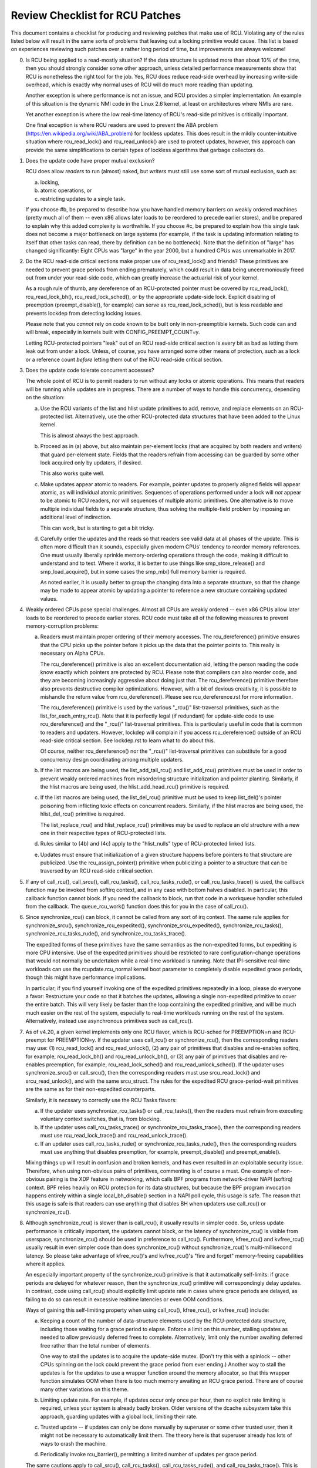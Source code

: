 .. SPDX-License-Identifier: GPL-2.0

================================
Review Checklist for RCU Patches
================================


This document contains a checklist for producing and reviewing patches
that make use of RCU.  Violating any of the rules listed below will
result in the same sorts of problems that leaving out a locking primitive
would cause.  This list is based on experiences reviewing such patches
over a rather long period of time, but improvements are always welcome!

0.	Is RCU being applied to a read-mostly situation?  If the data
	structure is updated more than about 10% of the time, then you
	should strongly consider some other approach, unless detailed
	performance measurements show that RCU is nonetheless the right
	tool for the job.  Yes, RCU does reduce read-side overhead by
	increasing write-side overhead, which is exactly why normal uses
	of RCU will do much more reading than updating.

	Another exception is where performance is not an issue, and RCU
	provides a simpler implementation.  An example of this situation
	is the dynamic NMI code in the Linux 2.6 kernel, at least on
	architectures where NMIs are rare.

	Yet another exception is where the low real-time latency of RCU's
	read-side primitives is critically important.

	One final exception is where RCU readers are used to prevent
	the ABA problem (https://en.wikipedia.org/wiki/ABA_problem)
	for lockless updates.  This does result in the mildly
	counter-intuitive situation where rcu_read_lock() and
	rcu_read_unlock() are used to protect updates, however, this
	approach can provide the same simplifications to certain types
	of lockless algorithms that garbage collectors do.

1.	Does the update code have proper mutual exclusion?

	RCU does allow *readers* to run (almost) naked, but *writers* must
	still use some sort of mutual exclusion, such as:

	a.	locking,
	b.	atomic operations, or
	c.	restricting updates to a single task.

	If you choose #b, be prepared to describe how you have handled
	memory barriers on weakly ordered machines (pretty much all of
	them -- even x86 allows later loads to be reordered to precede
	earlier stores), and be prepared to explain why this added
	complexity is worthwhile.  If you choose #c, be prepared to
	explain how this single task does not become a major bottleneck
	on large systems (for example, if the task is updating information
	relating to itself that other tasks can read, there by definition
	can be no bottleneck).	Note that the definition of "large" has
	changed significantly:	Eight CPUs was "large" in the year 2000,
	but a hundred CPUs was unremarkable in 2017.

2.	Do the RCU read-side critical sections make proper use of
	rcu_read_lock() and friends?  These primitives are needed
	to prevent grace periods from ending prematurely, which
	could result in data being unceremoniously freed out from
	under your read-side code, which can greatly increase the
	actuarial risk of your kernel.

	As a rough rule of thumb, any dereference of an RCU-protected
	pointer must be covered by rcu_read_lock(), rcu_read_lock_bh(),
	rcu_read_lock_sched(), or by the appropriate update-side lock.
	Explicit disabling of preemption (preempt_disable(), for example)
	can serve as rcu_read_lock_sched(), but is less readable and
	prevents lockdep from detecting locking issues.

	Please note that you *cannot* rely on code known to be built
	only in non-preemptible kernels.  Such code can and will break,
	especially in kernels built with CONFIG_PREEMPT_COUNT=y.

	Letting RCU-protected pointers "leak" out of an RCU read-side
	critical section is every bit as bad as letting them leak out
	from under a lock.  Unless, of course, you have arranged some
	other means of protection, such as a lock or a reference count
	*before* letting them out of the RCU read-side critical section.

3.	Does the update code tolerate concurrent accesses?

	The whole point of RCU is to permit readers to run without
	any locks or atomic operations.  This means that readers will
	be running while updates are in progress.  There are a number
	of ways to handle this concurrency, depending on the situation:

	a.	Use the RCU variants of the list and hlist update
		primitives to add, remove, and replace elements on
		an RCU-protected list.	Alternatively, use the other
		RCU-protected data structures that have been added to
		the Linux kernel.

		This is almost always the best approach.

	b.	Proceed as in (a) above, but also maintain per-element
		locks (that are acquired by both readers and writers)
		that guard per-element state.  Fields that the readers
		refrain from accessing can be guarded by some other lock
		acquired only by updaters, if desired.

		This also works quite well.

	c.	Make updates appear atomic to readers.	For example,
		pointer updates to properly aligned fields will
		appear atomic, as will individual atomic primitives.
		Sequences of operations performed under a lock will *not*
		appear to be atomic to RCU readers, nor will sequences
		of multiple atomic primitives.	One alternative is to
		move multiple individual fields to a separate structure,
		thus solving the multiple-field problem by imposing an
		additional level of indirection.

		This can work, but is starting to get a bit tricky.

	d.	Carefully order the updates and the reads so that readers
		see valid data at all phases of the update.  This is often
		more difficult than it sounds, especially given modern
		CPUs' tendency to reorder memory references.  One must
		usually liberally sprinkle memory-ordering operations
		through the code, making it difficult to understand and
		to test.  Where it works, it is better to use things
		like smp_store_release() and smp_load_acquire(), but in
		some cases the smp_mb() full memory barrier is required.

		As noted earlier, it is usually better to group the
		changing data into a separate structure, so that the
		change may be made to appear atomic by updating a pointer
		to reference a new structure containing updated values.

4.	Weakly ordered CPUs pose special challenges.  Almost all CPUs
	are weakly ordered -- even x86 CPUs allow later loads to be
	reordered to precede earlier stores.  RCU code must take all of
	the following measures to prevent memory-corruption problems:

	a.	Readers must maintain proper ordering of their memory
		accesses.  The rcu_dereference() primitive ensures that
		the CPU picks up the pointer before it picks up the data
		that the pointer points to.  This really is necessary
		on Alpha CPUs.

		The rcu_dereference() primitive is also an excellent
		documentation aid, letting the person reading the
		code know exactly which pointers are protected by RCU.
		Please note that compilers can also reorder code, and
		they are becoming increasingly aggressive about doing
		just that.  The rcu_dereference() primitive therefore also
		prevents destructive compiler optimizations.  However,
		with a bit of devious creativity, it is possible to
		mishandle the return value from rcu_dereference().
		Please see rcu_dereference.rst for more information.

		The rcu_dereference() primitive is used by the
		various "_rcu()" list-traversal primitives, such
		as the list_for_each_entry_rcu().  Note that it is
		perfectly legal (if redundant) for update-side code to
		use rcu_dereference() and the "_rcu()" list-traversal
		primitives.  This is particularly useful in code that
		is common to readers and updaters.  However, lockdep
		will complain if you access rcu_dereference() outside
		of an RCU read-side critical section.  See lockdep.rst
		to learn what to do about this.

		Of course, neither rcu_dereference() nor the "_rcu()"
		list-traversal primitives can substitute for a good
		concurrency design coordinating among multiple updaters.

	b.	If the list macros are being used, the list_add_tail_rcu()
		and list_add_rcu() primitives must be used in order
		to prevent weakly ordered machines from misordering
		structure initialization and pointer planting.
		Similarly, if the hlist macros are being used, the
		hlist_add_head_rcu() primitive is required.

	c.	If the list macros are being used, the list_del_rcu()
		primitive must be used to keep list_del()'s pointer
		poisoning from inflicting toxic effects on concurrent
		readers.  Similarly, if the hlist macros are being used,
		the hlist_del_rcu() primitive is required.

		The list_replace_rcu() and hlist_replace_rcu() primitives
		may be used to replace an old structure with a new one
		in their respective types of RCU-protected lists.

	d.	Rules similar to (4b) and (4c) apply to the "hlist_nulls"
		type of RCU-protected linked lists.

	e.	Updates must ensure that initialization of a given
		structure happens before pointers to that structure are
		publicized.  Use the rcu_assign_pointer() primitive
		when publicizing a pointer to a structure that can
		be traversed by an RCU read-side critical section.

5.	If any of call_rcu(), call_srcu(), call_rcu_tasks(),
	call_rcu_tasks_rude(), or call_rcu_tasks_trace() is used,
	the callback function may be invoked from softirq context,
	and in any case with bottom halves disabled.  In particular,
	this callback function cannot block.  If you need the callback
	to block, run that code in a workqueue handler scheduled from
	the callback.  The queue_rcu_work() function does this for you
	in the case of call_rcu().

6.	Since synchronize_rcu() can block, it cannot be called
	from any sort of irq context.  The same rule applies
	for synchronize_srcu(), synchronize_rcu_expedited(),
	synchronize_srcu_expedited(), synchronize_rcu_tasks(),
	synchronize_rcu_tasks_rude(), and synchronize_rcu_tasks_trace().

	The expedited forms of these primitives have the same semantics
	as the non-expedited forms, but expediting is more CPU intensive.
	Use of the expedited primitives should be restricted to rare
	configuration-change operations that would not normally be
	undertaken while a real-time workload is running.  Note that
	IPI-sensitive real-time workloads can use the rcupdate.rcu_normal
	kernel boot parameter to completely disable expedited grace
	periods, though this might have performance implications.

	In particular, if you find yourself invoking one of the expedited
	primitives repeatedly in a loop, please do everyone a favor:
	Restructure your code so that it batches the updates, allowing
	a single non-expedited primitive to cover the entire batch.
	This will very likely be faster than the loop containing the
	expedited primitive, and will be much much easier on the rest
	of the system, especially to real-time workloads running on the
	rest of the system.  Alternatively, instead use asynchronous
	primitives such as call_rcu().

7.	As of v4.20, a given kernel implements only one RCU flavor, which
	is RCU-sched for PREEMPTION=n and RCU-preempt for PREEMPTION=y.
	If the updater uses call_rcu() or synchronize_rcu(), then
	the corresponding readers may use:  (1) rcu_read_lock() and
	rcu_read_unlock(), (2) any pair of primitives that disables
	and re-enables softirq, for example, rcu_read_lock_bh() and
	rcu_read_unlock_bh(), or (3) any pair of primitives that disables
	and re-enables preemption, for example, rcu_read_lock_sched() and
	rcu_read_unlock_sched().  If the updater uses synchronize_srcu()
	or call_srcu(), then the corresponding readers must use
	srcu_read_lock() and srcu_read_unlock(), and with the same
	srcu_struct.  The rules for the expedited RCU grace-period-wait
	primitives are the same as for their non-expedited counterparts.

	Similarly, it is necssary to correctly use the RCU Tasks flavors:

	a.	If the updater uses synchronize_rcu_tasks() or
		call_rcu_tasks(), then the readers must refrain from
		executing voluntary context switches, that is, from
		blocking.

	b.	If the updater uses call_rcu_tasks_trace()
		or synchronize_rcu_tasks_trace(), then the
		corresponding readers must use rcu_read_lock_trace()
		and rcu_read_unlock_trace().

	c.	If an updater uses call_rcu_tasks_rude() or
		synchronize_rcu_tasks_rude(), then the corresponding
		readers must use anything that disables preemption,
		for example, preempt_disable() and preempt_enable().

	Mixing things up will result in confusion and broken kernels, and
	has even resulted in an exploitable security issue.  Therefore,
	when using non-obvious pairs of primitives, commenting is
	of course a must.  One example of non-obvious pairing is
	the XDP feature in networking, which calls BPF programs from
	network-driver NAPI (softirq) context.	BPF relies heavily on RCU
	protection for its data structures, but because the BPF program
	invocation happens entirely within a single local_bh_disable()
	section in a NAPI poll cycle, this usage is safe.  The reason
	that this usage is safe is that readers can use anything that
	disables BH when updaters use call_rcu() or synchronize_rcu().

8.	Although synchronize_rcu() is slower than is call_rcu(),
	it usually results in simpler code.  So, unless update
	performance is critically important, the updaters cannot block,
	or the latency of synchronize_rcu() is visible from userspace,
	synchronize_rcu() should be used in preference to call_rcu().
	Furthermore, kfree_rcu() and kvfree_rcu() usually result
	in even simpler code than does synchronize_rcu() without
	synchronize_rcu()'s multi-millisecond latency.	So please take
	advantage of kfree_rcu()'s and kvfree_rcu()'s "fire and forget"
	memory-freeing capabilities where it applies.

	An especially important property of the synchronize_rcu()
	primitive is that it automatically self-limits: if grace periods
	are delayed for whatever reason, then the synchronize_rcu()
	primitive will correspondingly delay updates.  In contrast,
	code using call_rcu() should explicitly limit update rate in
	cases where grace periods are delayed, as failing to do so can
	result in excessive realtime latencies or even OOM conditions.

	Ways of gaining this self-limiting property when using call_rcu(),
	kfree_rcu(), or kvfree_rcu() include:

	a.	Keeping a count of the number of data-structure elements
		used by the RCU-protected data structure, including
		those waiting for a grace period to elapse.  Enforce a
		limit on this number, stalling updates as needed to allow
		previously deferred frees to complete.	Alternatively,
		limit only the number awaiting deferred free rather than
		the total number of elements.

		One way to stall the updates is to acquire the update-side
		mutex.	(Don't try this with a spinlock -- other CPUs
		spinning on the lock could prevent the grace period
		from ever ending.)  Another way to stall the updates
		is for the updates to use a wrapper function around
		the memory allocator, so that this wrapper function
		simulates OOM when there is too much memory awaiting an
		RCU grace period.  There are of course many other
		variations on this theme.

	b.	Limiting update rate.  For example, if updates occur only
		once per hour, then no explicit rate limiting is
		required, unless your system is already badly broken.
		Older versions of the dcache subsystem take this approach,
		guarding updates with a global lock, limiting their rate.

	c.	Trusted update -- if updates can only be done manually by
		superuser or some other trusted user, then it might not
		be necessary to automatically limit them.  The theory
		here is that superuser already has lots of ways to crash
		the machine.

	d.	Periodically invoke rcu_barrier(), permitting a limited
		number of updates per grace period.

	The same cautions apply to call_srcu(), call_rcu_tasks(),
	call_rcu_tasks_rude(), and call_rcu_tasks_trace().  This is
	why there is an srcu_barrier(), rcu_barrier_tasks(),
	rcu_barrier_tasks_rude(), and rcu_barrier_tasks_rude(),
	respectively.

	Note that although these primitives do take action to avoid
	memory exhaustion when any given CPU has too many callbacks,
	a determined user or administrator can still exhaust memory.
	This is especially the case if a system with a large number of
	CPUs has been configured to offload all of its RCU callbacks onto
	a single CPU, or if the system has relatively little free memory.

9.	All RCU list-traversal primitives, which include
	rcu_dereference(), list_for_each_entry_rcu(), and
	list_for_each_safe_rcu(), must be either within an RCU read-side
	critical section or must be protected by appropriate update-side
	locks.	RCU read-side critical sections are delimited by
	rcu_read_lock() and rcu_read_unlock(), or by similar primitives
	such as rcu_read_lock_bh() and rcu_read_unlock_bh(), in which
	case the matching rcu_dereference() primitive must be used in
	order to keep lockdep happy, in this case, rcu_dereference_bh().

	The reason that it is permissible to use RCU list-traversal
	primitives when the update-side lock is held is that doing so
	can be quite helpful in reducing code bloat when common code is
	shared between readers and updaters.  Additional primitives
	are provided for this case, as discussed in lockdep.rst.

	One exception to this rule is when data is only ever added to
	the linked data structure, and is never removed during any
	time that readers might be accessing that structure.  In such
	cases, READ_ONCE() may be used in place of rcu_dereference()
	and the read-side markers (rcu_read_lock() and rcu_read_unlock(),
	for example) may be omitted.

10.	Conversely, if you are in an RCU read-side critical section,
	and you don't hold the appropriate update-side lock, you *must*
	use the "_rcu()" variants of the list macros.  Failing to do so
	will break Alpha, cause aggressive compilers to generate bad code,
	and confuse people trying to understand your code.

11.	Any lock acquired by an RCU callback must be acquired elsewhere
	with softirq disabled, e.g., via spin_lock_bh().  Failing to
	disable softirq on a given acquisition of that lock will result
	in deadlock as soon as the RCU softirq handler happens to run
	your RCU callback while interrupting that acquisition's critical
	section.

12.	RCU callbacks can be and are executed in parallel.  In many cases,
	the callback code simply wrappers around kfree(), so that this
	is not an issue (or, more accurately, to the extent that it is
	an issue, the memory-allocator locking handles it).  However,
	if the callbacks do manipulate a shared data structure, they
	must use whatever locking or other synchronization is required
	to safely access and/or modify that data structure.

	Do not assume that RCU callbacks will be executed on the same
	CPU that executed the corresponding call_rcu() or call_srcu().
	For example, if a given CPU goes offline while having an RCU
	callback pending, then that RCU callback will execute on some
	surviving CPU.	(If this was not the case, a self-spawning RCU
	callback would prevent the victim CPU from ever going offline.)
	Furthermore, CPUs designated by rcu_nocbs= might well *always*
	have their RCU callbacks executed on some other CPUs, in fact,
	for some  real-time workloads, this is the whole point of using
	the rcu_nocbs= kernel boot parameter.

	In addition, do not assume that callbacks queued in a given order
	will be invoked in that order, even if they all are queued on the
	same CPU.  Furthermore, do not assume that same-CPU callbacks will
	be invoked serially.  For example, in recent kernels, CPUs can be
	switched between offloaded and de-offloaded callback invocation,
	and while a given CPU is undergoing such a switch, its callbacks
	might be concurrently invoked by that CPU's softirq handler and
	that CPU's rcuo kthread.  At such times, that CPU's callbacks
	might be executed both concurrently and out of order.

13.	Unlike most flavors of RCU, it *is* permissible to block in an
	SRCU read-side critical section (demarked by srcu_read_lock()
	and srcu_read_unlock()), hence the "SRCU": "sleepable RCU".
	Please note that if you don't need to sleep in read-side critical
	sections, you should be using RCU rather than SRCU, because RCU
	is almost always faster and easier to use than is SRCU.

	Also unlike other forms of RCU, explicit initialization and
	cleanup is required either at build time via DEFINE_SRCU()
	or DEFINE_STATIC_SRCU() or at runtime via init_srcu_struct()
	and cleanup_srcu_struct().  These last two are passed a
	"struct srcu_struct" that defines the scope of a given
	SRCU domain.  Once initialized, the srcu_struct is passed
	to srcu_read_lock(), srcu_read_unlock() synchronize_srcu(),
	synchronize_srcu_expedited(), and call_srcu().	A given
	synchronize_srcu() waits only for SRCU read-side critical
	sections governed by srcu_read_lock() and srcu_read_unlock()
	calls that have been passed the same srcu_struct.  This property
	is what makes sleeping read-side critical sections tolerable --
	a given subsystem delays only its own updates, not those of other
	subsystems using SRCU.	Therefore, SRCU is less prone to OOM the
	system than RCU would be if RCU's read-side critical sections
	were permitted to sleep.

	The ability to sleep in read-side critical sections does not
	come for free.	First, corresponding srcu_read_lock() and
	srcu_read_unlock() calls must be passed the same srcu_struct.
	Second, grace-period-detection overhead is amortized only
	over those updates sharing a given srcu_struct, rather than
	being globally amortized as they are for other forms of RCU.
	Therefore, SRCU should be used in preference to rw_semaphore
	only in extremely read-intensive situations, or in situations
	requiring SRCU's read-side deadlock immunity or low read-side
	realtime latency.  You should also consider percpu_rw_semaphore
	when you need lightweight readers.

	SRCU's expedited primitive (synchronize_srcu_expedited())
	never sends IPIs to other CPUs, so it is easier on
	real-time workloads than is synchronize_rcu_expedited().

	It is also permissible to sleep in RCU Tasks Trace read-side
	critical, which are delimited by rcu_read_lock_trace() and
	rcu_read_unlock_trace().  However, this is a specialized flavor
	of RCU, and you should not use it without first checking with
	its current users.  In most cases, you should instead use SRCU.

	Note that rcu_assign_pointer() relates to SRCU just as it does to
	other forms of RCU, but instead of rcu_dereference() you should
	use srcu_dereference() in order to avoid lockdep splats.

14.	The whole point of call_rcu(), synchronize_rcu(), and friends
	is to wait until all pre-existing readers have finished before
	carrying out some otherwise-destructive operation.  It is
	therefore critically important to *first* remove any path
	that readers can follow that could be affected by the
	destructive operation, and *only then* invoke call_rcu(),
	synchronize_rcu(), or friends.

	Because these primitives only wait for pre-existing readers, it
	is the caller's responsibility to guarantee that any subsequent
	readers will execute safely.

15.	The various RCU read-side primitives do *not* necessarily contain
	memory barriers.  You should therefore plan for the CPU
	and the compiler to freely reorder code into and out of RCU
	read-side critical sections.  It is the responsibility of the
	RCU update-side primitives to deal with this.

	For SRCU readers, you can use smp_mb__after_srcu_read_unlock()
	immediately after an srcu_read_unlock() to get a full barrier.

16.	Use CONFIG_PROVE_LOCKING, CONFIG_DEBUG_OBJECTS_RCU_HEAD, and the
	__rcu sparse checks to validate your RCU code.	These can help
	find problems as follows:

	CONFIG_PROVE_LOCKING:
		check that accesses to RCU-protected data structures
		are carried out under the proper RCU read-side critical
		section, while holding the right combination of locks,
		or whatever other conditions are appropriate.

	CONFIG_DEBUG_OBJECTS_RCU_HEAD:
		check that you don't pass the same object to call_rcu()
		(or friends) before an RCU grace period has elapsed
		since the last time that you passed that same object to
		call_rcu() (or friends).

	__rcu sparse checks:
		tag the pointer to the RCU-protected data structure
		with __rcu, and sparse will warn you if you access that
		pointer without the services of one of the variants
		of rcu_dereference().

	These debugging aids can help you find problems that are
	otherwise extremely difficult to spot.

17.	If you pass a callback function defined within a module to one of
	call_rcu(), call_srcu(), call_rcu_tasks(), call_rcu_tasks_rude(),
	or call_rcu_tasks_trace(), then it is necessary to wait for all
	pending callbacks to be invoked before unloading that module.
	Note that it is absolutely *not* sufficient to wait for a grace
	period!  For example, synchronize_rcu() implementation is *not*
	guaranteed to wait for callbacks registered on other CPUs via
	call_rcu().  Or even on the current CPU if that CPU recently
	went offline and came back online.

	You instead need to use one of the barrier functions:

	-	call_rcu() -> rcu_barrier()
	-	call_srcu() -> srcu_barrier()
	-	call_rcu_tasks() -> rcu_barrier_tasks()
	-	call_rcu_tasks_rude() -> rcu_barrier_tasks_rude()
	-	call_rcu_tasks_trace() -> rcu_barrier_tasks_trace()

	However, these barrier functions are absolutely *not* guaranteed
	to wait for a grace period.  For example, if there are no
	call_rcu() callbacks queued anywhere in the system, rcu_barrier()
	can and will return immediately.

	So if you need to wait for both a grace period and for all
	pre-existing callbacks, you will need to invoke both functions,
	with the pair depending on the flavor of RCU:

	-	Either synchronize_rcu() or synchronize_rcu_expedited(),
		together with rcu_barrier()
	-	Either synchronize_srcu() or synchronize_srcu_expedited(),
		together with and srcu_barrier()
	-	synchronize_rcu_tasks() and rcu_barrier_tasks()
	-	synchronize_tasks_rude() and rcu_barrier_tasks_rude()
	-	synchronize_tasks_trace() and rcu_barrier_tasks_trace()

	If necessary, you can use something like workqueues to execute
	the requisite pair of functions concurrently.

	See rcubarrier.rst for more information.
